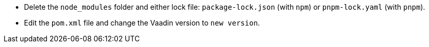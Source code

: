 * Delete the `node_modules` folder and either lock file: [filename]`package-lock.json` (with `npm`) or [filename]`pnpm-lock.yaml` (with `pnpm`).

* Edit the [filename]`pom.xml` file and change the Vaadin version to [.vaadin-to-version-full]`new version`.
